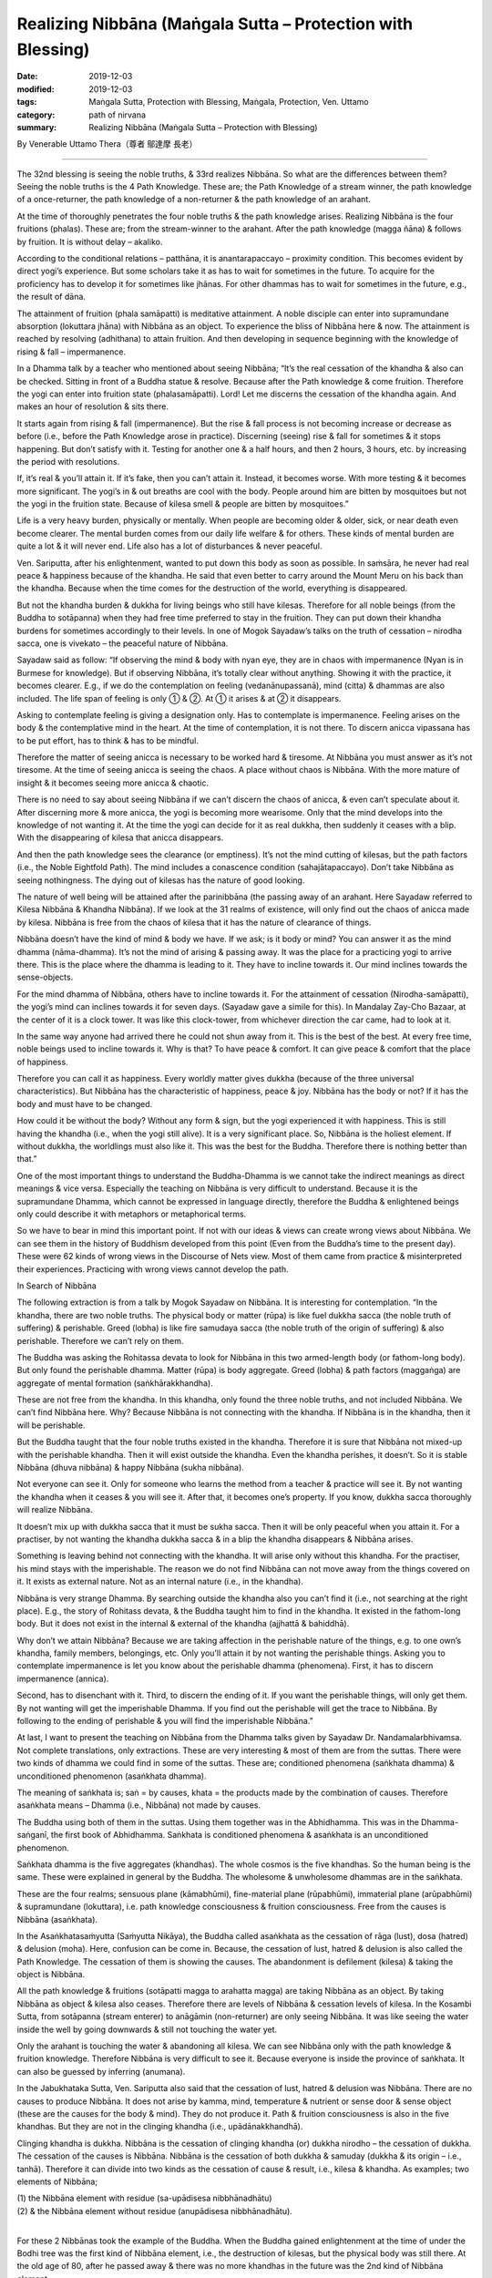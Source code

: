 ===============================================================================
Realizing Nibbāna (Maṅgala Sutta – Protection with Blessing)
===============================================================================

:date: 2019-12-03
:modified: 2019-12-03
:tags: Maṅgala Sutta, Protection with Blessing, Maṅgala, Protection, Ven. Uttamo
:category: path of nirvana
:summary: Realizing Nibbāna (Maṅgala Sutta – Protection with Blessing)

By Venerable Uttamo Thera（尊者 鄔達摩 長老）

------

The 32nd blessing is seeing the noble truths, & 33rd realizes Nibbāna. So what are the differences between them? Seeing the noble truths is the 4 Path Knowledge. These are; the Path Knowledge of a stream winner, the path knowledge of a once-returner, the path knowledge of a non-returner & the path knowledge of an arahant.

At the time of thoroughly penetrates the four noble truths & the path knowledge arises. Realizing Nibbāna is the four fruitions (phalas). These are; from the stream-winner to the arahant. After the path knowledge (magga ñāna) & follows by fruition. It is without delay – akaliko.

According to the conditional relations – patthāna, it is anantarapaccayo – proximity condition. This becomes evident by direct yogi’s experience. But some scholars take it as has to wait for sometimes in the future. To acquire for the proficiency has to develop it for sometimes like jhānas. For other dhammas has to wait for sometimes in the future, e.g., the result of dāna.

The attainment of fruition (phala samāpatti) is meditative attainment. A noble disciple can enter into supramundane absorption (lokuttara jhāna) with Nibbāna as an object. To experience the bliss of Nibbāna here & now. The attainment is reached by resolving (adhithana) to attain fruition. And then developing in sequence beginning with the knowledge of rising & fall – impermanence.

In a Dhamma talk by a teacher who mentioned about seeing Nibbāna; “It’s the real cessation of the khandha & also can be checked. Sitting in front of a Buddha statue & resolve. Because after the Path knowledge & come fruition. Therefore the yogi can enter into fruition state (phalasamāpatti). Lord! Let me discerns the cessation of the khandha again. And makes an hour of resolution & sits there.

It starts again from rising & fall (impermanence). But the rise & fall process is not becoming increase or decrease as before (i.e., before the Path Knowledge arose in practice). Discerning (seeing) rise & fall for sometimes & it stops happening. But don’t satisfy with it. Testing for another one & a half hours, and then 2 hours, 3 hours, etc. by increasing the period with resolutions.

If, it’s real & you’ll attain it. If it’s fake, then you can’t attain it. Instead, it becomes worse. With more testing & it becomes more significant. The yogi’s in & out breaths are cool with the body. People around him are bitten by mosquitoes but not the yogi in the fruition state. Because of kilesa smell & people are bitten by mosquitoes.”

Life is a very heavy burden, physically or mentally. When people are becoming older & older, sick, or near death even become clearer. The mental burden comes from our daily life welfare & for others. These kinds of mental burden are quite a lot & it will never end. Life also has a lot of disturbances & never peaceful.

Ven. Sariputta, after his enlightenment, wanted to put down this body as soon as possible. In saṁsāra, he never had real peace & happiness because of the khandha. He said that even better to carry around the Mount Meru on his back than the khandha. Because when the time comes for the destruction of the world, everything is disappeared.

But not the khandha burden & dukkha for living beings who still have kilesas. Therefore for all noble beings (from the Buddha to sotāpanna) when they had free time preferred to stay in the fruition. They can put down their khandha burdens for sometimes accordingly to their levels. In one of Mogok Sayadaw’s talks on the truth of cessation – nirodha sacca, one is vivekato – the peaceful nature of Nibbāna.

Sayadaw said as follow: “If observing the mind & body with nyan eye, they are in chaos with impermanence (Nyan is in Burmese for knowledge). But if observing Nibbāna, it’s totally clear without anything. Showing it with the practice, it becomes clearer. E.g., if we do the contemplation on feeling (vedanānupassanā), mind (citta) & dhammas are also included. The life span of feeling is only ① & ②. At ① it arises & at ② it disappears.

Asking to contemplate feeling is giving a designation only. Has to contemplate is impermanence. Feeling arises on the body & the contemplative mind in the heart. At the time of contemplation, it is not there. To discern anicca vipassana has to be put effort, has to think & has to be mindful.

Therefore the matter of seeing anicca is necessary to be worked hard & tiresome. At Nibbāna you must answer as it’s not tiresome. At the time of seeing anicca is seeing the chaos. A place without chaos is Nibbāna. With the more mature of insight & it becomes seeing more anicca & chaotic.

There is no need to say about seeing Nibbāna if we can’t discern the chaos of anicca, & even can’t speculate about it. After discerning more & more anicca, the yogi is becoming more wearisome. Only that the mind develops into the knowledge of not wanting it. At the time the yogi can decide for it as real dukkha, then suddenly it ceases with a blip. With the disappearing of kilesa that anicca disappears.

And then the path knowledge sees the clearance (or emptiness). It’s not the mind cutting of kilesas, but the path factors (i.e., the Noble Eightfold Path). The mind includes a conascence condition (sahajātapaccayo). Don’t take Nibbāna as seeing nothingness. The dying out of kilesas has the nature of good looking.

The nature of well being will be attained after the parinibbāna (the passing away of an arahant. Here Sayadaw referred to Kilesa Nibbāna & Khandha Nibbāna). If we look at the 31 realms of existence, will only find out the chaos of anicca made by kilesa. Nibbāna is free from the chaos of kilesa that it has the nature of clearance of things.

Nibbāna doesn’t have the kind of mind & body we have. If we ask; is it body or mind? You can answer it as the mind dhamma (nāma-dhamma). It’s not the mind of arising & passing away. It was the place for a practicing yogi to arrive there. This is the place where the dhamma is leading to it. They have to incline towards it. Our mind inclines towards the sense-objects.

For the mind dhamma of Nibbāna, others have to incline towards it. For the attainment of cessation (Nirodha-samāpatti), the yogi’s mind can inclines towards it for seven days. (Sayadaw gave a simile for this). In Mandalay Zay-Cho Bazaar, at the center of it is a clock tower. It was like this clock-tower, from whichever direction the car came, had to look at it.

In the same way anyone had arrived there he could not shun away from it. This is the best of the best. At every free time, noble beings used to incline towards it. Why is that? To have peace & comfort. It can give peace & comfort that the place of happiness.

Therefore you can call it as happiness. Every worldly matter gives dukkha (because of the three universal characteristics). But Nibbāna has the characteristic of happiness, peace & joy. Nibbāna has the body or not? If it has the body and must have to be changed.

How could it be without the body? Without any form & sign, but the yogi experienced it with happiness. This is still having the khandha (i.e., when the yogi still alive). It is a very significant place. So, Nibbāna is the holiest element. If without dukkha, the worldlings must also like it. This was the best for the Buddha. Therefore there is nothing better than that.”

One of the most important things to understand the Buddha-Dhamma is we cannot take the indirect meanings as direct meanings & vice versa. Especially the teaching on Nibbāna is very difficult to understand. Because it is the supramundane Dhamma, which cannot be expressed in language directly, therefore the Buddha & enlightened beings only could describe it with metaphors or metaphorical terms.

So we have to bear in mind this important point. If not with our ideas & views can create wrong views about Nibbāna. We can see them in the history of Buddhism developed from this point (Even from the Buddha’s time to the present day). These were 62 kinds of wrong views in the Discourse of Nets view. Most of them came from practice & misinterpreted their experiences. Practicing with wrong views cannot develop the path.


In Search of Nibbāna

The following extraction is from a talk by Mogok Sayadaw on Nibbāna. It is interesting for contemplation. “In the khandha, there are two noble truths. The physical body or matter (rūpa) is like fuel dukkha sacca (the noble truth of suffering) & perishable. Greed (lobha) is like fire samudaya sacca (the noble truth of the origin of suffering) & also perishable. Therefore we can’t rely on them.

The Buddha was asking the Rohitassa devata to look for Nibbāna in this two armed-length body (or fathom-long body). But only found the perishable dhamma. Matter (rūpa) is body aggregate. Greed (lobha) & path factors (maggaṅga) are aggregate of mental formation (saṅkhārakkhandha).

These are not free from the khandha. In this khandha, only found the three noble truths, and not included Nibbāna. We can’t find Nibbāna here. Why? Because Nibbāna is not connecting with the khandha. If Nibbāna is in the khandha, then it will be perishable.

But the Buddha taught that the four noble truths existed in the khandha. Therefore it is sure that Nibbāna not mixed-up with the perishable khandha. Then it will exist outside the khandha. Even the khandha perishes, it doesn’t. So it is stable Nibbāna (dhuva nibbāna) & happy Nibbāna (sukha nibbāna).

Not everyone can see it. Only for someone who learns the method from a teacher & practice will see it. By not wanting the khandha when it ceases & you will see it. After that, it becomes one’s property. If you know, dukkha sacca thoroughly will realize Nibbāna.

It doesn’t mix up with dukkha sacca that it must be sukha sacca. Then it will be only peaceful when you attain it. For a practiser, by not wanting the khandha dukkha sacca & in a blip the khandha disappears & Nibbāna arises.

Something is leaving behind not connecting with the khandha. It will arise only without this khandha. For the practiser, his mind stays with the imperishable. The reason we do not find Nibbāna can not move away from the things covered on it. It exists as external nature. Not as an internal nature (i.e., in the khandha).

Nibbāna is very strange Dhamma. By searching outside the khandha also you can’t find it (i.e., not searching at the right place). E.g., the story of Rohitass devata, & the Buddha taught him to find in the khandha. It existed in the fathom-long body. But it does not exist in the internal & external of the khandha (ajjhattā & bahiddhā).

Why don’t we attain Nibbāna? Because we are taking affection in the perishable nature of the things, e.g. to one own’s khandha, family members, belongings, etc. Only you’ll attain it by not wanting the perishable things. Asking you to contemplate impermanence is let you know about the perishable dhamma (phenomena). First, it has to discern impermanence (annica).

Second, has to disenchant with it. Third, to discern the ending of it. If you want the perishable things, will only get them. By not wanting will get the imperishable Dhamma. If you find out the perishable will get the trace to Nibbāna. By following to the ending of perishable & you will find the imperishable Nibbāna.”

At last, I want to present the teaching on Nibbāna from the Dhamma talks given by Sayadaw Dr. Nandamalarbhivamsa. Not complete translations, only extractions. These are very interesting & most of them are from the suttas. There were two kinds of dhamma we could find in some of the suttas. These are; conditioned phenomena (saṅkhata dhamma) & unconditioned phenomenon (asaṅkhata dhamma).

The meaning of saṅkhata is; saṅ = by causes, khata = the products made by the combination of causes. Therefore asaṅkhata means – Dhamma (i.e., Nibbāna) not made by causes.

The Buddha using both of them in the suttas. Using them together was in the Abhidhamma. This was in the Dhamma-saṅganī, the first book of Abhidhamma. Saṅkhata is conditioned phenomena & asaṅkhata is an unconditioned phenomenon.

Saṅkhata dhamma is the five aggregates (khandhas). The whole cosmos is the five khandhas. So the human being is the same. These were explained in general by the Buddha. The wholesome & unwholesome dhammas are in the saṅkhata.

These are the four realms; sensuous plane (kāmabhūmi), fine-material plane (rūpabhūmi), immaterial plane (arūpabhūmi) & supramundane (lokuttara), i.e. path knowledge consciousness & fruition consciousness. Free from the causes is Nibbāna (asaṅkhata).

In the Asaṅkhatasaṁyutta (Saṁyutta Nikāya), the Buddha called asaṅkhata as the cessation of rāga (lust), dosa (hatred) & delusion (moha). Here, confusion can be come in. Because, the cessation of lust, hatred & delusion is also called the Path Knowledge. The cessation of them is showing the causes. The abandonment is defilement (kilesa) & taking the object is Nibbāna.

All the path knowledge & fruitions (sotāpatti magga to arahatta magga) are taking Nibbāna as an object. By taking Nibbāna as object & kilesa also ceases. Therefore there are levels of Nibbāna & cessation levels of kilesa. In the Kosambi Sutta, from sotāpanna (stream enterer) to anāgāmin (non-returner) are only seeing Nibbāna. It was like seeing the water inside the well by going downwards & still not touching the water yet.

Only the arahant is touching the water & abandoning all kilesa. We can see Nibbāna only with the path knowledge & fruition knowledge. Therefore Nibbāna is very difficult to see it. Because everyone is inside the province of saṅkhata. It can also be guessed by inferring (anumana).

In the Jabukhataka Sutta, Ven. Sariputta also said that the cessation of lust, hatred & delusion was Nibbāna. There are no causes to produce Nibbāna. It does not arise by kamma, mind, temperature & nutrient or sense door & sense object (these are the causes for the body & mind). They do not produce it. Path & fruition consciousness is also in the five khandhas. But they are not in the clinging khandha (i.e., upādānakkhandhā).

Clinging khandha is dukkha. Nibbāna is the cessation of clinging khandha (or) dukkha nirodho – the cessation of dukkha. The cessation of the causes is Nibbāna. Nibbāna is the cessation of both dukkha & samuday (dukkha & its origin – i.e., tanhā). Therefore it can divide into two kinds as the cessation of cause & result, i.e., kilesa & khandha. As examples; two elements of Nibbāna;

| (1) the Nibbāna element with residue (sa-upādisesa nibbhānadhātu)
| (2) & the Nibbāna element without residue (anupādisesa nibbhānadhātu).
| 

For these 2 Nibbānas took the example of the Buddha. When the Buddha gained enlightenment at the time of under the Bodhi tree was the first kind of Nibbāna element, i.e., the destruction of kilesas, but the physical body was still there. At the old age of 80, after he passed away & there was no more khandhas in the future was the 2nd kind of Nibbāna element.

We can also explain it with the three rounds of existence (3 vattas). These are kilesa vatta, kamma vatta & vipaka vatta. They are cause & result connections. Without kilesa & kamma cannot function. And without both of them & no khandhas arise. The cessation of them is Nibbāna. The living being is the five khandhas. If without khandhas & there is nothing to call about it. But we cannot say Nibbāna has nothing.

Khandhas really exist. But their existence & Nibbāna is not the same type. If there is becoming, then also there is no becoming. Without becoming that there are no beginning & end. Therefore Nibbāna has no beginning & end. With the only becoming & you will have them. For example, if you have a wound & it is painful.

After taking treatment with medicine, it is cured & no wound & pain anymore. Therefore the wound & pain disappear is really existed. So Nibbāna is this kind of existence. Therefore dukkha exists & dukkha disappears also exist. If we are thinking about it with craving (tanhā), no-one will want it. Because there is no becoming.

People are craving for becoming. Therefore they do not desire for the peaceful element of not becoming. Also, in the Kosambi Sutta, the Buddha said; “Bhavanirodho nibbānam – the cessation of becoming is Nibbāna.” Bhava – existence or becoming is the combination of 3 rounds of existence (3 vattas).

These are; wanting (tanhā or kilesa), action (kamma) & getting (khandha) = existence or dukkha.

So it is the same as – dukkhanirodho nibbānam- The cessation of dukkha is Nibbāna. Therefore with the stopping of the causes & the cessation of the effect (result) comes into being. If we contemplate them & it becomes very profound. These are in gists. If we understand dukkha & will understand Nibbāna. If we know existence (bhava) & we know Nibbāna.

The Buddha also taught it in details. Because people could think about it from the points of saṅkhata. Therefore he gave examples of it had no four great elements (mahābhūta rūpa), without the mind (nāma), etc. In ancient India, some took the immaterial jhānas (arūpa jhānas) as Nibbāna. There is neither coming, nor going, nor staying (some Buddhists had these ideas).

There are also some in the Udana Pali – The Buddha’s Exclamations. In one of the suttas, the Buddha said; “There are monks, an unborn (ajātaṁ) – unbecome – unmade – unfabricated….” If it is born, also there is unborn. If there is becoming, also there is unbecoming, etc.…

Other teachings on Nibbāna were; viññānam anidassanaṁ & sabbato pabbham. Viññānam anidassanaṁ is translated by Ajahn Thānissaro as consciousness without feature. The usage of this consciousness is significant. Because except in 2 places in the texts cannot find it anywhere.

These were in the Kevutta Sutta (Dīgha Nikāya) & Brahmanimantika Sutta (in Majjima Nikāya). People were interpreting it. Differently, that became mistaken about it. Only we know it rightly by consulting other suttas.

Viññānaṁ is the knowing mind. The consciousness here was, Nibbāna could be known only with this significant consciousness, & not by others. Anidassanaṁ here was, not like seeing with the eye. It does not have the beginning & end – anatman. This word – sabbato pabbhaṁ was used in many books on Nibbāna differently.

In the commentary pabba means port. To Nibbāna, there are ways. (as like many ports). These are referring to the 38 ways of meditation (sometimes as 40 types). It can be entered from many sides. In the sub-commentary, pubbhaṁ referred to the light. It means Nibbāna has light.

The problem is, light is matter (rūpa). If Nibbāna has light, & then it becomes matter. These are metaphorical terms & we cannot take it directly. Nibbāna does not have the defilement of delusion (moha – it referred to darkness). So it has the nature of no darkness. In the simile of the Vipers Discourse (i.e., Asivisopama Sutta – Salāyatana-saṁyutta), Nibbāna was referred to as the other shore.

This was also a metaphorical term. Nibbāna has to be taken as the cessation of dukkha & its origin (i.e., khandhas & kilesas). So Nibbāna is the ending of saṅkhata. It is not changing from saṅkhata to asaṅkhata, not a changed element. It was like a wound grew out & cured. If, come from changing & it becomes of the arising dhamma. It is without anicca that there is no beginning nor end.

This was the reason Ven. Sariputta described Nibbāna as real happiness because it had no mind & body. The cessation is a presence phenomenon (atthi). We cannot know Nibbāna with the feeling of saṅkhata by thinking. A human with the thoughts of tanhā (craving) will always be far from Nibbāna. Worldlings do not want Nibbāna, because it has nothing for them. Therefore they are afraid of it.

But the Buddha taught Nibbāna in many ways. He asked people to sit for meditation. Asked them to see the arising & passing away phenomena. Only by seeing dukkha that we do not want it. Nibbāna is unconditioned - asaṅkhata. In Nibbāna, we cannot find the things which are belonging to the conditioned (saṅkhata).
In the Jewels Discourse (Ratana Sutta), the following verses were very good examples of Nibbāna. These were:

| “Ended the old, there is no new taking birth.
| Dispassioned their minds towards further becoming.
| They with no seed, no desire for growth
| 
| The enlightened, go out like this flame.
| This too: an exquisite treasure in the Sangha.
| By this truth, may there be well-being.”
| 

The above verses represented Nibbāna as the cessation of kilesa & khandha or dukkha. Whatever cessation may be, all are not becoming (unbecome). Now, we are encountering the perfect & completed teachings (sasāna) of the Buddha and should make an effort in practice. It needs a lot of sustained effort to realize Nibbāna. The following story was good for contemplation.

A monk went to the forest for practice. Without success, he gave up the practice & came back to the monastery. The Buddha knew about it & told him. In his dispensation (sasāna), there were monks with a good reputation in their practices. So why he wanted the bad reputation of a lazy monk by giving up his practice & coming back. He was a diligent person in one of his past lives.

In one of their past lives, the bodhisatta was the leader of a merchant group. They were traveling in a desert area. It was so hot in the day time that, they only travelled at night, by following the northern star. One time the guide was fallen into sleep & the group returned to their last camping site. Now they were facing the problem of shortage of water.

The bodhisatta found a plot of earth with grasses overgrown on it. They were trying to dig the ground there. At a depth of 60 armed lengths (180’), they found a slab of rock. They heard the sound of flowing water underneath. Therefore, the bodhisatta asked a very strong young man to break up the rock.

At last they got the water. This strong young man was this present monk. Dhamma & water which one was more valuable? With the attainment of Dhamma, he would never die again & peaceful forever.

The 30th blessing to 33rd blessings is about sīla, samādhi, paññā & Nibbāna. They are connecting, and also about the four noble truths & the noble eightfold path. For fulfilling these blessings, we need to practice the four satipatthāna. This is practicing to know about oneself. Whatever happening in the world, whether it is good or bad or neutral, at last ending up with perishing.

We are ignorant about ourselves & the natural law with heedlessness. We practice to know & understand the nature of the khandha. People have the delusion that takes the becoming as pleasurable. Whatever situation they are in always happy with it. This is a craving for becoming (bhava tanhā) & view of eternalism (sassata ditthi). Some are craving for non-becoming (vibhava tanhā) & view of annihilationism. They crave for it without any knowledge about it.

Nibbāna means; Ni – clinging & grasping, bhāna – freedom, liberation. Therefore, it means freedom or liberation from clinging & grasping. Beings have the strongest attachment and clinging to themselves – atta tanhā pemaṁ natthi. Some living beings still have attachement to the dhamma – Dhamma raga or Dhamma nandi (e.g., non-returner-anāgāmi). Therefore, the qualities of Nibbāna are:

(1) Freedom from attachment is Nibbāna.

(2) The best real happiness is Nibbāna.

(3) Nibbāna is not in the loka (world), but it transcends it.
Loka – the world – is khandhas, āyatana, dhātus, the all.

(4) Nibbāna can be seen with the mind, i.e., with the path & fruition mind.
Because the mind cannot function without objects. Therefore, Nibbāna can be known by the realization of it. So we do not need to debate & argue about it. It is wasting time & never reaching to the point

(5) It can be realized with the four path knowledge (from sotāpatti to arahatta maggas).
There are two ways to Nibbāna; i.e., samathayanika & vipassanā yanika (based on samatha & insight, respectively). There is nothing more important than the ending of dukkha. Therefore, the Buddha taught that the realization of Nibbāna is the highest protection with a blessing.

------

cited from https://oba.org.tw/viewtopic.php?f=22&t=4702&p=36996#p36996 (posted on 2019-11-22)

------

- `Content <{filename}content-of-protection-with-blessings%zh.rst>`__ of "Maṅgala Sutta – Protection with Blessing"

------

- `Content <{filename}../publication-of-ven-uttamo%zh.rst>`__ of Publications of Ven. Uttamo

------

**According to the translator— Ven. Uttamo's words, this is strictly for free distribution only, as a gift of Dhamma—Dhamma Dāna. You may re-format, reprint, translate, and redistribute this work in any medium.**

..
  2019-12-03  create rst